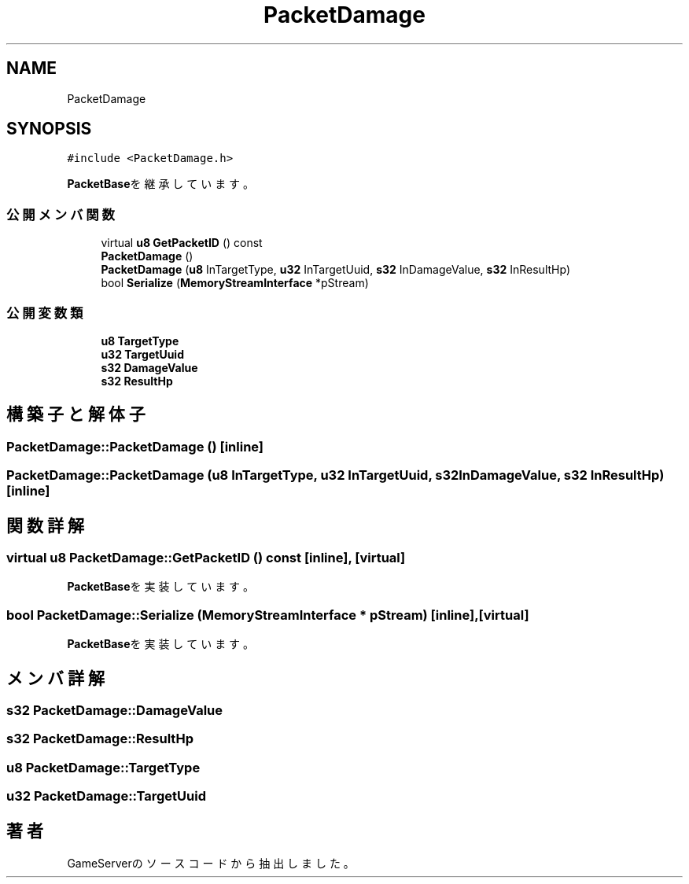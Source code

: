 .TH "PacketDamage" 3 "2018年12月20日(木)" "GameServer" \" -*- nroff -*-
.ad l
.nh
.SH NAME
PacketDamage
.SH SYNOPSIS
.br
.PP
.PP
\fC#include <PacketDamage\&.h>\fP
.PP
\fBPacketBase\fPを継承しています。
.SS "公開メンバ関数"

.in +1c
.ti -1c
.RI "virtual \fBu8\fP \fBGetPacketID\fP () const"
.br
.ti -1c
.RI "\fBPacketDamage\fP ()"
.br
.ti -1c
.RI "\fBPacketDamage\fP (\fBu8\fP InTargetType, \fBu32\fP InTargetUuid, \fBs32\fP InDamageValue, \fBs32\fP InResultHp)"
.br
.ti -1c
.RI "bool \fBSerialize\fP (\fBMemoryStreamInterface\fP *pStream)"
.br
.in -1c
.SS "公開変数類"

.in +1c
.ti -1c
.RI "\fBu8\fP \fBTargetType\fP"
.br
.ti -1c
.RI "\fBu32\fP \fBTargetUuid\fP"
.br
.ti -1c
.RI "\fBs32\fP \fBDamageValue\fP"
.br
.ti -1c
.RI "\fBs32\fP \fBResultHp\fP"
.br
.in -1c
.SH "構築子と解体子"
.PP 
.SS "PacketDamage::PacketDamage ()\fC [inline]\fP"

.SS "PacketDamage::PacketDamage (\fBu8\fP InTargetType, \fBu32\fP InTargetUuid, \fBs32\fP InDamageValue, \fBs32\fP InResultHp)\fC [inline]\fP"

.SH "関数詳解"
.PP 
.SS "virtual \fBu8\fP PacketDamage::GetPacketID () const\fC [inline]\fP, \fC [virtual]\fP"

.PP
\fBPacketBase\fPを実装しています。
.SS "bool PacketDamage::Serialize (\fBMemoryStreamInterface\fP * pStream)\fC [inline]\fP, \fC [virtual]\fP"

.PP
\fBPacketBase\fPを実装しています。
.SH "メンバ詳解"
.PP 
.SS "\fBs32\fP PacketDamage::DamageValue"

.SS "\fBs32\fP PacketDamage::ResultHp"

.SS "\fBu8\fP PacketDamage::TargetType"

.SS "\fBu32\fP PacketDamage::TargetUuid"


.SH "著者"
.PP 
 GameServerのソースコードから抽出しました。
